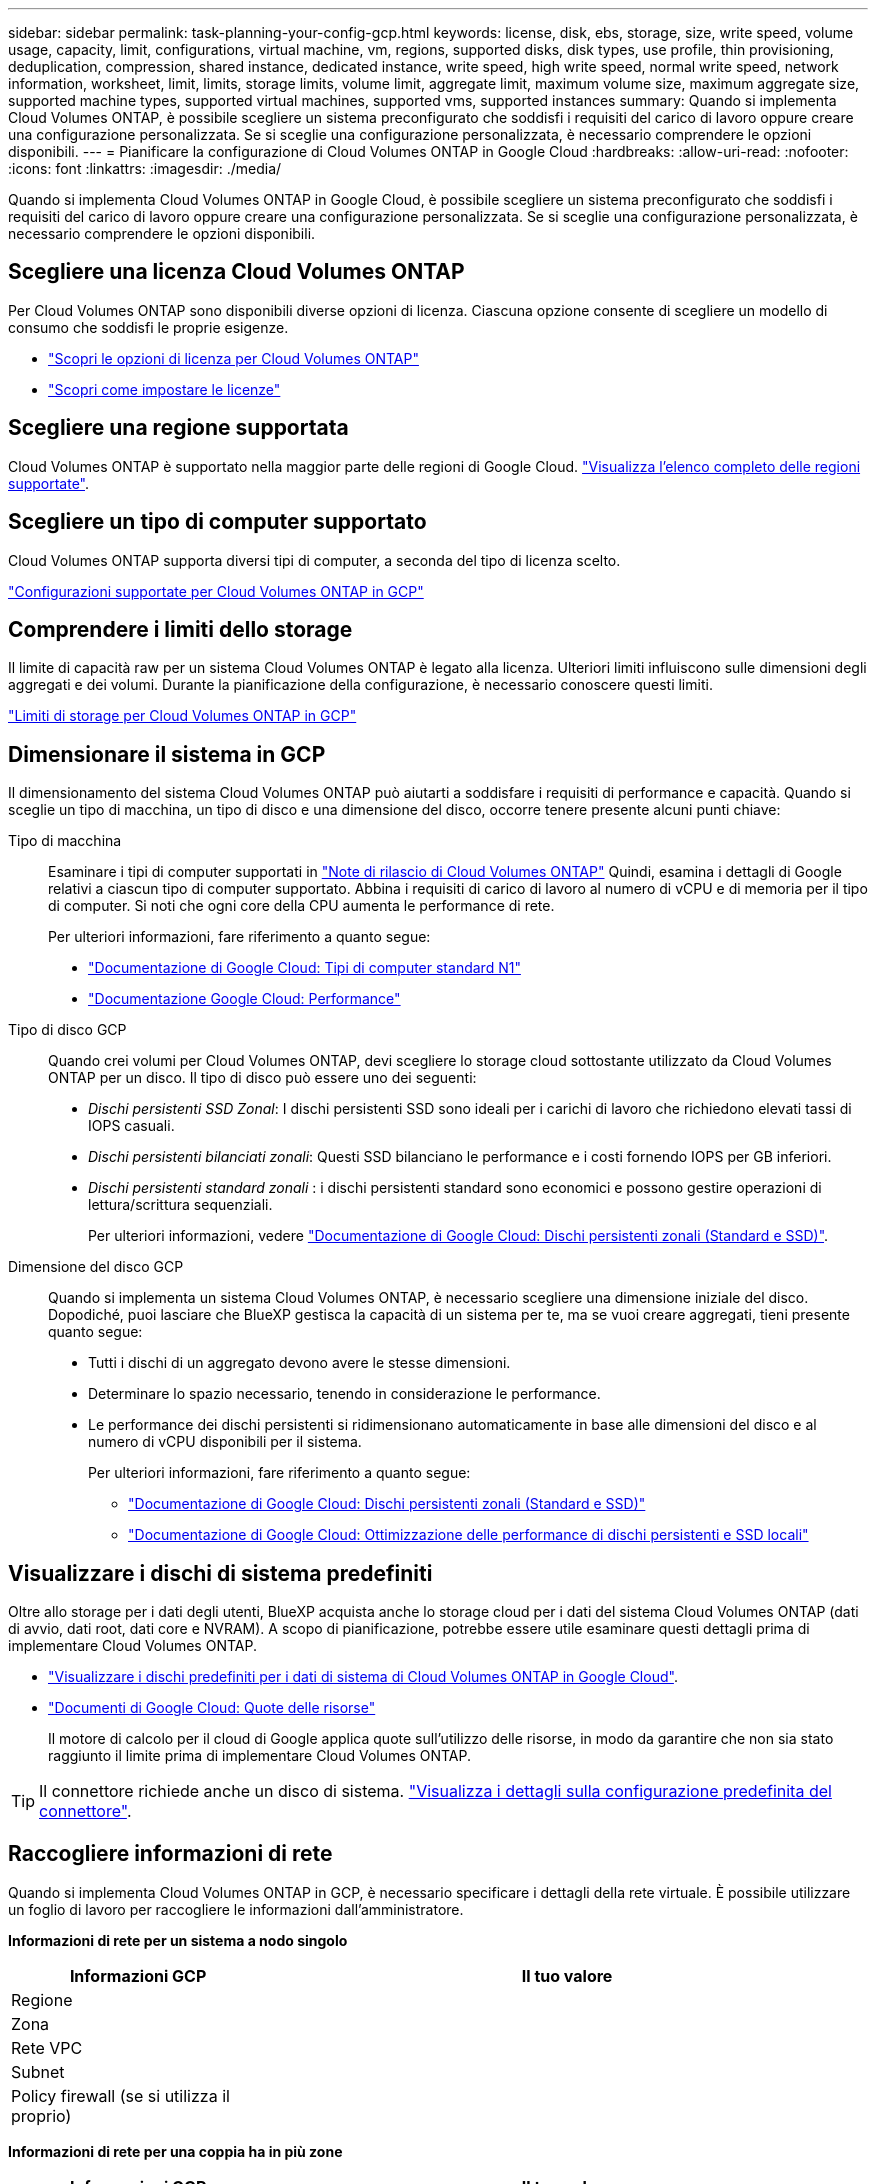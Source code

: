 ---
sidebar: sidebar 
permalink: task-planning-your-config-gcp.html 
keywords: license, disk, ebs, storage, size, write speed, volume usage, capacity, limit, configurations, virtual machine, vm, regions, supported disks, disk types, use profile, thin provisioning, deduplication, compression, shared instance, dedicated instance, write speed, high write speed, normal write speed, network information, worksheet, limit, limits, storage limits, volume limit, aggregate limit, maximum volume size, maximum aggregate size, supported machine types, supported virtual machines, supported vms, supported instances 
summary: Quando si implementa Cloud Volumes ONTAP, è possibile scegliere un sistema preconfigurato che soddisfi i requisiti del carico di lavoro oppure creare una configurazione personalizzata. Se si sceglie una configurazione personalizzata, è necessario comprendere le opzioni disponibili. 
---
= Pianificare la configurazione di Cloud Volumes ONTAP in Google Cloud
:hardbreaks:
:allow-uri-read: 
:nofooter: 
:icons: font
:linkattrs: 
:imagesdir: ./media/


[role="lead"]
Quando si implementa Cloud Volumes ONTAP in Google Cloud, è possibile scegliere un sistema preconfigurato che soddisfi i requisiti del carico di lavoro oppure creare una configurazione personalizzata. Se si sceglie una configurazione personalizzata, è necessario comprendere le opzioni disponibili.



== Scegliere una licenza Cloud Volumes ONTAP

Per Cloud Volumes ONTAP sono disponibili diverse opzioni di licenza. Ciascuna opzione consente di scegliere un modello di consumo che soddisfi le proprie esigenze.

* link:concept-licensing.html["Scopri le opzioni di licenza per Cloud Volumes ONTAP"]
* link:task-set-up-licensing-google.html["Scopri come impostare le licenze"]




== Scegliere una regione supportata

Cloud Volumes ONTAP è supportato nella maggior parte delle regioni di Google Cloud. https://cloud.netapp.com/cloud-volumes-global-regions["Visualizza l'elenco completo delle regioni supportate"^].



== Scegliere un tipo di computer supportato

Cloud Volumes ONTAP supporta diversi tipi di computer, a seconda del tipo di licenza scelto.

https://docs.netapp.com/us-en/cloud-volumes-ontap-relnotes/reference-configs-gcp.html["Configurazioni supportate per Cloud Volumes ONTAP in GCP"^]



== Comprendere i limiti dello storage

Il limite di capacità raw per un sistema Cloud Volumes ONTAP è legato alla licenza. Ulteriori limiti influiscono sulle dimensioni degli aggregati e dei volumi. Durante la pianificazione della configurazione, è necessario conoscere questi limiti.

https://docs.netapp.com/us-en/cloud-volumes-ontap-relnotes/reference-limits-gcp.html["Limiti di storage per Cloud Volumes ONTAP in GCP"^]



== Dimensionare il sistema in GCP

Il dimensionamento del sistema Cloud Volumes ONTAP può aiutarti a soddisfare i requisiti di performance e capacità. Quando si sceglie un tipo di macchina, un tipo di disco e una dimensione del disco, occorre tenere presente alcuni punti chiave:

Tipo di macchina:: Esaminare i tipi di computer supportati in http://docs.netapp.com/cloud-volumes-ontap/us-en/index.html["Note di rilascio di Cloud Volumes ONTAP"^] Quindi, esamina i dettagli di Google relativi a ciascun tipo di computer supportato. Abbina i requisiti di carico di lavoro al numero di vCPU e di memoria per il tipo di computer. Si noti che ogni core della CPU aumenta le performance di rete.
+
--
Per ulteriori informazioni, fare riferimento a quanto segue:

* https://cloud.google.com/compute/docs/machine-types#n1_machine_types["Documentazione di Google Cloud: Tipi di computer standard N1"^]
* https://cloud.google.com/docs/compare/data-centers/networking#performance["Documentazione Google Cloud: Performance"^]


--
Tipo di disco GCP:: Quando crei volumi per Cloud Volumes ONTAP, devi scegliere lo storage cloud sottostante utilizzato da Cloud Volumes ONTAP per un disco. Il tipo di disco può essere uno dei seguenti:
+
--
* _Dischi persistenti SSD Zonal_: I dischi persistenti SSD sono ideali per i carichi di lavoro che richiedono elevati tassi di IOPS casuali.
* _Dischi persistenti bilanciati zonali_: Questi SSD bilanciano le performance e i costi fornendo IOPS per GB inferiori.
* _Dischi persistenti standard zonali_ : i dischi persistenti standard sono economici e possono gestire operazioni di lettura/scrittura sequenziali.
+
Per ulteriori informazioni, vedere https://cloud.google.com/compute/docs/disks/#pdspecs["Documentazione di Google Cloud: Dischi persistenti zonali (Standard e SSD)"^].



--
Dimensione del disco GCP:: Quando si implementa un sistema Cloud Volumes ONTAP, è necessario scegliere una dimensione iniziale del disco. Dopodiché, puoi lasciare che BlueXP gestisca la capacità di un sistema per te, ma se vuoi creare aggregati, tieni presente quanto segue:
+
--
* Tutti i dischi di un aggregato devono avere le stesse dimensioni.
* Determinare lo spazio necessario, tenendo in considerazione le performance.
* Le performance dei dischi persistenti si ridimensionano automaticamente in base alle dimensioni del disco e al numero di vCPU disponibili per il sistema.
+
Per ulteriori informazioni, fare riferimento a quanto segue:

+
** https://cloud.google.com/compute/docs/disks/#pdspecs["Documentazione di Google Cloud: Dischi persistenti zonali (Standard e SSD)"^]
** https://cloud.google.com/compute/docs/disks/performance["Documentazione di Google Cloud: Ottimizzazione delle performance di dischi persistenti e SSD locali"^]




--




== Visualizzare i dischi di sistema predefiniti

Oltre allo storage per i dati degli utenti, BlueXP acquista anche lo storage cloud per i dati del sistema Cloud Volumes ONTAP (dati di avvio, dati root, dati core e NVRAM). A scopo di pianificazione, potrebbe essere utile esaminare questi dettagli prima di implementare Cloud Volumes ONTAP.

* link:reference-default-configs.html#google-cloud-single-node["Visualizzare i dischi predefiniti per i dati di sistema di Cloud Volumes ONTAP in Google Cloud"].
* https://cloud.google.com/compute/quotas["Documenti di Google Cloud: Quote delle risorse"^]
+
Il motore di calcolo per il cloud di Google applica quote sull'utilizzo delle risorse, in modo da garantire che non sia stato raggiunto il limite prima di implementare Cloud Volumes ONTAP.




TIP: Il connettore richiede anche un disco di sistema. https://docs.netapp.com/us-en/bluexp-setup-admin/reference-connector-default-config.html["Visualizza i dettagli sulla configurazione predefinita del connettore"^].



== Raccogliere informazioni di rete

Quando si implementa Cloud Volumes ONTAP in GCP, è necessario specificare i dettagli della rete virtuale. È possibile utilizzare un foglio di lavoro per raccogliere le informazioni dall'amministratore.

*Informazioni di rete per un sistema a nodo singolo*

[cols="30,70"]
|===
| Informazioni GCP | Il tuo valore 


| Regione |  


| Zona |  


| Rete VPC |  


| Subnet |  


| Policy firewall (se si utilizza il proprio) |  
|===
*Informazioni di rete per una coppia ha in più zone*

[cols="30,70"]
|===
| Informazioni GCP | Il tuo valore 


| Regione |  


| Zona per nodo 1 |  


| Zona per nodo 2 |  


| Zona per il mediatore |  


| VPC-0 e subnet |  


| VPC-1 e subnet |  


| VPC-2 e subnet |  


| VPC-3 e subnet |  


| Policy firewall (se si utilizza il proprio) |  
|===
*Informazioni di rete per una coppia ha in una singola zona*

[cols="30,70"]
|===
| Informazioni GCP | Il tuo valore 


| Regione |  


| Zona |  


| VPC-0 e subnet |  


| VPC-1 e subnet |  


| VPC-2 e subnet |  


| VPC-3 e subnet |  


| Policy firewall (se si utilizza il proprio) |  
|===


== Scegliere una velocità di scrittura

BlueXP consente di scegliere un'impostazione della velocità di scrittura per Cloud Volumes ONTAP, ad eccezione delle coppie ad alta disponibilità (ha) in Google Cloud. Prima di scegliere una velocità di scrittura, è necessario comprendere le differenze tra le impostazioni normali e alte e i rischi e le raccomandazioni quando si utilizza un'elevata velocità di scrittura. link:concept-write-speed.html["Scopri di più sulla velocità di scrittura"].



== Scegliere un profilo di utilizzo del volume

ONTAP include diverse funzionalità di efficienza dello storage che consentono di ridurre la quantità totale di storage necessaria. Quando si crea un volume in BlueXP, è possibile scegliere un profilo che attiva queste funzionalità o un profilo che le disattiva. Dovresti saperne di più su queste funzionalità per aiutarti a decidere quale profilo utilizzare.

Le funzionalità di efficienza dello storage NetApp offrono i seguenti vantaggi:

Thin provisioning:: Presenta uno storage logico maggiore per gli host o gli utenti rispetto al pool di storage fisico. Invece di preallocare lo spazio di storage, lo spazio di storage viene allocato dinamicamente a ciascun volume durante la scrittura dei dati.
Deduplica:: Migliora l'efficienza individuando blocchi di dati identici e sostituendoli con riferimenti a un singolo blocco condiviso. Questa tecnica riduce i requisiti di capacità dello storage eliminando blocchi di dati ridondanti che risiedono nello stesso volume.
Compressione:: Riduce la capacità fisica richiesta per memorizzare i dati comprimendo i dati all'interno di un volume su storage primario, secondario e di archivio.

